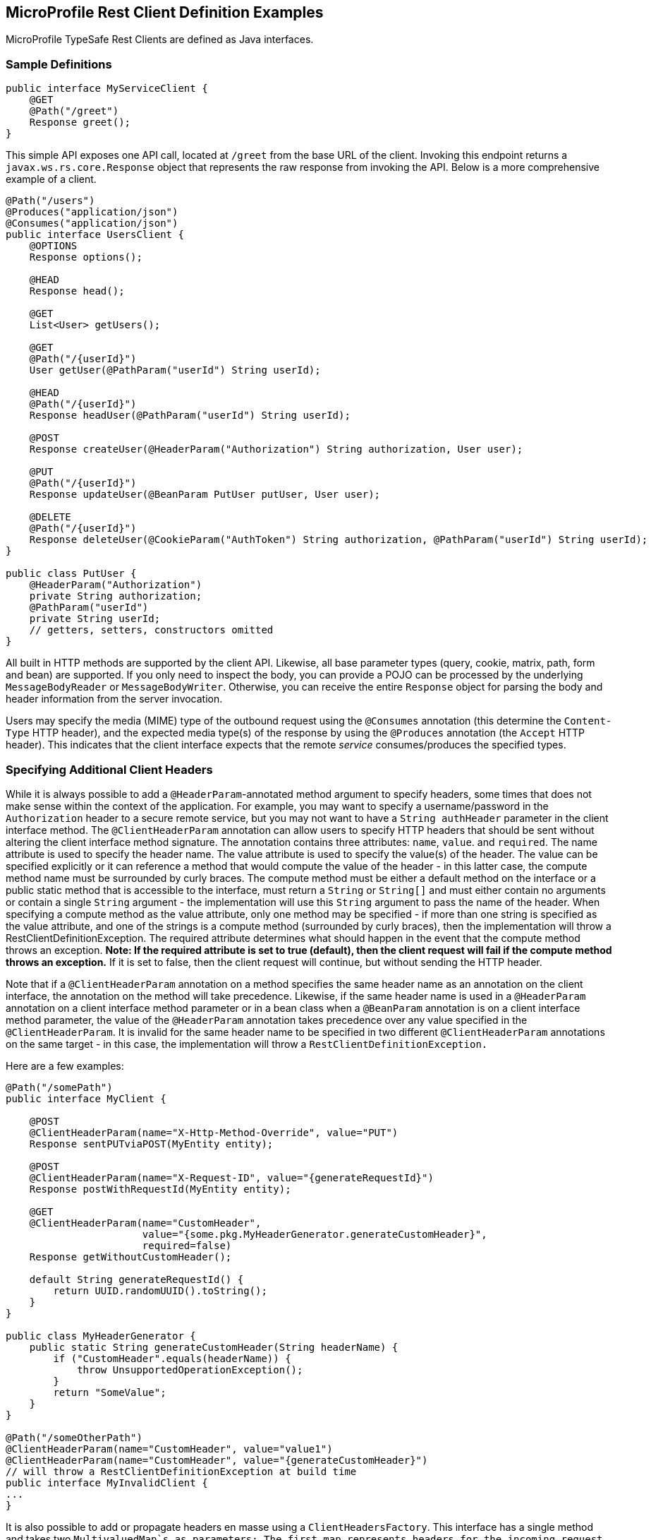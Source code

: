 //
// Copyright (c) 2017-2018 Contributors to the Eclipse Foundation
//
// Licensed under the Apache License, Version 2.0 (the "License");
// you may not use this file except in compliance with the License.
// You may obtain a copy of the License at
//
//     http://www.apache.org/licenses/LICENSE-2.0
//
// Unless required by applicable law or agreed to in writing, software
// distributed under the License is distributed on an "AS IS" BASIS,
// WITHOUT WARRANTIES OR CONDITIONS OF ANY KIND, either express or implied.
// See the License for the specific language governing permissions and
// limitations under the License.
//

[[clientexamples]]
== MicroProfile Rest Client Definition Examples

MicroProfile TypeSafe Rest Clients are defined as Java interfaces.

=== Sample Definitions

[source, java]
----
public interface MyServiceClient {
    @GET
    @Path("/greet")
    Response greet();
}
----

This simple API exposes one API call, located at `/greet` from the base URL of the client.  Invoking this endpoint returns a `javax.ws.rs.core.Response` object that represents the raw response from invoking the API.  Below is a more comprehensive example of a client.

[source, java]
----
@Path("/users")
@Produces("application/json")
@Consumes("application/json")
public interface UsersClient {
    @OPTIONS
    Response options();

    @HEAD
    Response head();

    @GET
    List<User> getUsers();

    @GET
    @Path("/{userId}")
    User getUser(@PathParam("userId") String userId);

    @HEAD
    @Path("/{userId}")
    Response headUser(@PathParam("userId") String userId);

    @POST
    Response createUser(@HeaderParam("Authorization") String authorization, User user);

    @PUT
    @Path("/{userId}")
    Response updateUser(@BeanParam PutUser putUser, User user);

    @DELETE
    @Path("/{userId}")
    Response deleteUser(@CookieParam("AuthToken") String authorization, @PathParam("userId") String userId);
}

public class PutUser {
    @HeaderParam("Authorization")
    private String authorization;
    @PathParam("userId")
    private String userId;
    // getters, setters, constructors omitted
}
----

All built in HTTP methods are supported by the client API.  Likewise, all base parameter types (query, cookie, matrix, path, form and bean) are supported.  If you only need to inspect the body, you can provide a POJO can be processed by the underlying `MessageBodyReader` or `MessageBodyWriter`.  Otherwise, you can receive the entire `Response` object for parsing the body and header information from the server invocation.

Users may specify the media (MIME) type of the outbound request using the `@Consumes` annotation (this determine the `Content-Type` HTTP header), and the expected media type(s) of the response by using the `@Produces` annotation (the `Accept` HTTP header).  This indicates that the client interface expects that the remote _service_ consumes/produces the specified types.

=== Specifying Additional Client Headers

While it is always possible to add a `@HeaderParam`-annotated method argument to specify headers, some times that does not make sense within the context of the application. For example, you may want to specify a username/password in the `Authorization` header to a secure remote service, but you may not want to have a `String authHeader` parameter in the client interface method.
The `@ClientHeaderParam` annotation can allow users to specify HTTP headers that should be sent without altering the client interface method signature. The annotation contains three attributes: `name`, `value`. and `required`.  The name attribute is used to specify the header name. The value attribute is used to specify the value(s) of the header. The value can be specified explicitly
or it can reference a method that would compute the value of the header - in this latter case, the compute method name must be surrounded by curly braces. The compute method must be either a default method on the interface or a public static method that is accessible to the interface, must return a `String` or `String[]` and must either contain no arguments or contain a single `String`
argument - the implementation will use this `String` argument to pass the name of the header. When specifying a compute method as the value attribute, only one method may be specified - if more than one string is specified as the value attribute, and one of the strings is a compute method (surrounded by curly braces), then the implementation will throw a RestClientDefinitionException.
The required attribute determines what should happen in the event that the compute method throws an exception. **Note: If the required attribute is set to true (default), then the client request will fail if the compute method throws an exception.**  If it is set to false, then the client request will continue, but without sending the HTTP header.

Note that if a `@ClientHeaderParam` annotation on a method specifies the same header name as an annotation on the client interface, the annotation on the method will take precedence. Likewise, if the same header name is used in a `@HeaderParam` annotation on a client interface method parameter or in a bean class when a `@BeanParam` annotation is on a client interface method
parameter, the value of the `@HeaderParam` annotation takes precedence over any value specified in the `@ClientHeaderParam`. It is invalid for the same header name to be specified in two different `@ClientHeaderParam` annotations on the same target - in this case, the implementation will throw a `RestClientDefinitionException.`

Here are a few examples:

[source, java]
----
@Path("/somePath")
public interface MyClient {

    @POST
    @ClientHeaderParam(name="X-Http-Method-Override", value="PUT")
    Response sentPUTviaPOST(MyEntity entity);

    @POST
    @ClientHeaderParam(name="X-Request-ID", value="{generateRequestId}")
    Response postWithRequestId(MyEntity entity);

    @GET
    @ClientHeaderParam(name="CustomHeader",
                       value="{some.pkg.MyHeaderGenerator.generateCustomHeader}",
                       required=false)
    Response getWithoutCustomHeader();

    default String generateRequestId() {
        return UUID.randomUUID().toString();
    }
}

public class MyHeaderGenerator {
    public static String generateCustomHeader(String headerName) {
        if ("CustomHeader".equals(headerName)) {
            throw UnsupportedOperationException();
        }
        return "SomeValue";
    }
}

@Path("/someOtherPath")
@ClientHeaderParam(name="CustomHeader", value="value1")
@ClientHeaderParam(name="CustomHeader", value="{generateCustomHeader}")
// will throw a RestClientDefinitionException at build time
public interface MyInvalidClient {
...
}
----

It is also possible to add or propagate headers en masse using a `ClientHeadersFactory`. This interface has a single method and takes two `MultivaluedMap`s as parameters: The first map represents headers for the incoming request - if the client is executing in a JAX-RS environment then this map will contain headers from the inbound JAX-RS request. The second map represents the headers to be sent - this map is read-only,
and it contains headers that have been specified via `@HeaderParam`, `@BeanParam`, etc. The method should return a `MultivaluedMap` that contains the headers to merge with this second map for the "final" map of headers to be sent to the outbound processing flow. Providers such as filters, interceptors, message body writers, etc. could still modify the final map of headers prior to sending the HTTP request.
By default, no `ClientHeadersFactory` implementation is used. To enable a `ClientHeadersFactory`, the client interface must be annotated with the `@RegisterClientHeaders` annotation. If this annotation specifies a value, the client implementation must invoke an instance of the specified `ClientHeadersFactory` implementation class. If no value is specified, then the client implementation must invoke the
`DefaultClientHeadersFactoryImpl`. This default factory will simply propagate specified headers from the inbound JAX-RS request to the outbound request - these headers are specified with a comma-separated list using the MicroProfile Config property, `org.eclipse.microprofile.rest.client.propagateHeaders`.

=== Invalid Client Interface Examples

Invalid client interfaces will result in a RestClientDefinitionException (which may be wrapped in a `DefinitionException` if using CDI).  Invalid interfaces can include:

* Using multiple HTTP method annotations on the same method

A client interface method may contain, at most, one HTTP method annotation (such as `javax.ws.rs.GET`, `javax.ws.rs.PUT`, `javax.ws.rs.OPTIONS`, etc.).  If a method is annotated with more than one HTTP method, the implementation must throw a `RestClientDefinitionException`.

[source, java]
----
public interface MultipleVerbsClient {
    @GET
    @DELETE
    Response ambiguousClientMethod()
}
----

* Invalid URI templates

A client interface that accepts parameters based on the URI path must ensure that the path parameter is defined correctly in the `@Path` annotation.  For example:

[source, java]
----
@Path("/somePath/{someParam}")
public interface GoodInterfaceOne {
    @DELETE
    public Response deleteEntry(@PathParam("someParam") String entryNameToDelete);
}

@Path("/someOtherPath")
public interface GoodInterfaceTwo {
    @HEAD
    @Path("/{someOtherParam}")
    public Response quickCheck(@PathParam("someOtherParam") String entryNameToCheck);
}
----

Both of these interfaces show valid usage of the `@PathParam` annotation.  In `GoodInterfaceOne`, the URI template is specified at the class-level `@Path` annotation; in `GoodInterfaceTwo`, the template is specified at the method-level.

Implementations must throw a RestClientDefinitionException if a `@Path` annotation specifies an unresolved URI template or if a `@PathParam` annotations specifies a template that is not specified in a `@Path` annotation on the enclosing method or interface.  For example, the following three interfaces will result in a RestClientDefinitionException:

[source, java]
----
@Path("/somePath/{someParam}")
public interface BadInterfaceOne {
    @DELETE
    public Response deleteEntry();
}

@Path("/someOtherPath")
public interface BadInterfaceTwo {
    @HEAD
    @Path("/abc")
    public Response quickCheck(@PathParam("someOtherParam") String entryNameToCheck);
}

@Path("/yetAnotherPath")
public interface BadInterfaceThree {
    @GET
    @Path("/{someOtherParam}")
    public Response quickCheck(@PathParam("notTheSameParam") String entryNameToCheck);
}
----

`BadInterfaceOne` declares a URI template named "someParam" but the `deleteEntry` method does not specify a `@PathParam("someParam")` annotation.
`BadInterfaceTwo` does not declare a URI template, but the `quickCheck` method specifies a `@PathParam` annotation on a parameter.
`BadInterfaceThree` has a mismatch.  The `@Path` annotation declares a URI template named "someOtherParam" but the `@PathParam` annotation specifies a template named "notTheSameParam".
All three interfaces will result in a RestClientDefinitionException.

As previously mentioned, specifying the same header name in multiple `@ClientHeaderParam` annotations on the same target will result in a RestClientDefinitionException. Likewise, specifying multiple compute methods in the `@ClientHeaderParam` value attribute will result in a RestClientDefinitionException.
